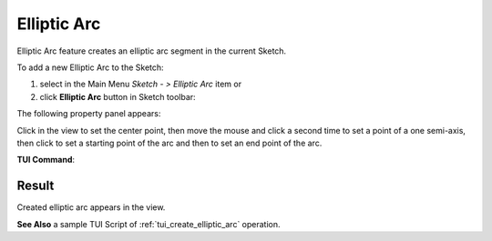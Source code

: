 .. |earc.icon|    image:: images/elliptic_arc.png

Elliptic Arc
============

Elliptic Arc feature creates an elliptic arc segment in the current Sketch.

To add a new Elliptic Arc to the Sketch:

#. select in the Main Menu *Sketch - > Elliptic Arc* item  or
#. click |earc.icon| **Elliptic Arc** button in Sketch toolbar:

The following property panel appears:

.. image:: images/elliptic_arc_panel.png
   :align: center

Click in the view to set the center point, then move the mouse and click a second time to set a point of a one semi-axis, then click to set a starting point of the arc and then to set an end point of the arc.

**TUI Command**:

.. py:function:: SketchEllipticArc_1 = Sketch_1.addEllipticArc(X1, Y1, X2, Y2, X3, Y3, X4, Y4, False)
.. py:function:: [SketchPoint_1, SketchPoint_2, SketchPoint_3, SketchPoint_4, SketchPoint_5, SketchPoint_6, SketchPoint_7, SketchLine_1, SketchLine_2] = SketchEllipticArc_1.construction(center = "aux", firstFocus = "aux", secondFocus = "aux", majorAxisStart = "aux", majorAxisEnd = "aux", minorAxisStart = "aux", minorAxisEnd = "aux", majorAxis = "aux", minorAxis = "aux")

    :param real: Center X.
    :param real: Center Y.
    :param real: Start X.
    :param real: Start Y.
    :param real: End X.
    :param real: End Y.
    :param boolean: Is inversed.
    :return: Result object.

Result
""""""

Created elliptic arc appears in the view.

.. image:: images/elliptic_arc_result.png
	   :align: center

.. centered::
   Elliptic arc created

**See Also** a sample TUI Script of :ref:`tui_create_elliptic_arc` operation.